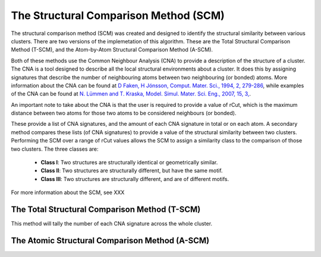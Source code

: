 
.. _The_Structural_Comparison_Method:

The Structural Comparison Method (SCM)
######################################

The structural comparison method (SCM) was created and designed to identify the structural similarity between various clusters. There are two versions of the implemetation of this algorithm. These are the Total Structural Comparison Method (T-SCM), and the Atom-by-Atom Structural Comparison Method (A-SCM). 

Both of these methods use the Common Neighbour Analysis (CNA) to provide a description of the structure of a cluster. The CNA is a tool designed to describe all the local structural environments about a cluster. It does this by assigning signatures that describe the number of neighbouring atoms between two neighbouring (or bonded) atoms. More information about the CNA can be found at `D Faken, H Jónsson, Comput. Mater. Sci., 1994, 2, 279-286 <https://notendur.hi.is/hj/papers/paperCNanal.pdf>`_, while examples of the CNA can be found at `N. Lümmen and T. Kraska, Model. Simul. Mater. Sci. Eng., 2007, 15, 3, <https://iopscience.iop.org/article/10.1088/0965-0393/15/3/010>`_.

An important note to take about the CNA is that the user is required to provide a value of rCut, which is the maximum distance between two atoms for those two atoms to be considered neighbours (or bonded). 

These provide a list of CNA signatures, and the amount of each CNA signature in total or on each atom. A secondary method compares these lists (of CNA signatures) to provide a value of the structural similarity between two clusters. Performing the SCM over a range of rCut values allows the SCM to assign a similarity class to the comparison of those two clusters. The three classes are:

	* **Class I**: Two structures are structurally identical or geometrically similar.
	* **Class II**: Two structures are structurally different, but have the same motif.
	* **Class III**: Two structures are structurally different, and are of different motifs.

For more information about the SCM, see XXX

The Total Structural Comparison Method (T-SCM)
**********************************************

This method will tally the number of each CNA signature across the whole cluster. 

The Atomic Structural Comparison Method (A-SCM)
***********************************************